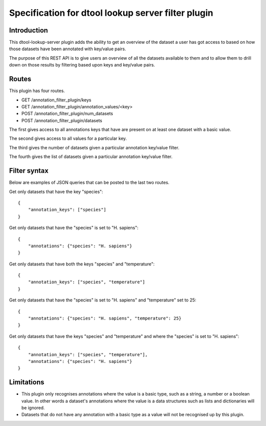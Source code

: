Specification for dtool lookup server filter plugin
===================================================


Introduction
------------

This dtool-lookup-server plugin adds the ability to get an overview of the
dataset a user has got access to based on how those datasets have been
annotated with key/value pairs.

The purpose of this REST API is to give users an overview of all the datasets
available to them and to allow them to drill down on those results by filtering
based upon keys and key/value pairs.


Routes
------

This plugin has four routes.

- GET /annotation_filter_plugin/keys
- GET /annotation_filter_plugin/annotation_values/<key>
- POST /annotation_filter_plugin/num_datasets
- POST /annotation_filter_plugin/datasets

The first gives access to all annotations keys that have are present on at
least one dataset with a basic value.

The second gives access to all values for a particular key.

The third gives the number of datasets given a particular annotation key/value filter.

The fourth gives the list of datasets given a particular annotation key/value filter.


Filter syntax
-------------

Below are examples of JSON queries that can be posted to the last two routes.

Get only datasets that have the key "species"::

    {
        "annotation_keys": ["species"]
    }

Get only datasets that have the "species" is set to "H. sapiens"::

    {
        "annotations": {"species": "H. sapiens"}
    }

Get only datasets that have both the keys "species" and "temperature"::

    {
        "annotation_keys": ["species", "temperature"]
    }

Get only datasets that have the "species" is set to "H. sapiens" and
"temperature" set to 25::

    {
        "annotations": {"species": "H. sapiens", "temperature": 25}
    }

Get only datasets that have the keys "species" and "temperature" and where the
"species" is set to "H. sapiens"::

    {
        "annotation_keys": ["species", "temperature"],
        "annotations": {"species": "H. sapiens"}
    }



Limitations
-----------

- This plugin only recognises annotations where the value is a basic type, such
  as a string, a number or a boolean value. In other words a dataset's
  annotations where the value is a  data structures such as lists and
  dictionaries will be ignored.
- Datasets that do not have any annotation with a basic type as a value will
  not be recognised up by this plugin.
